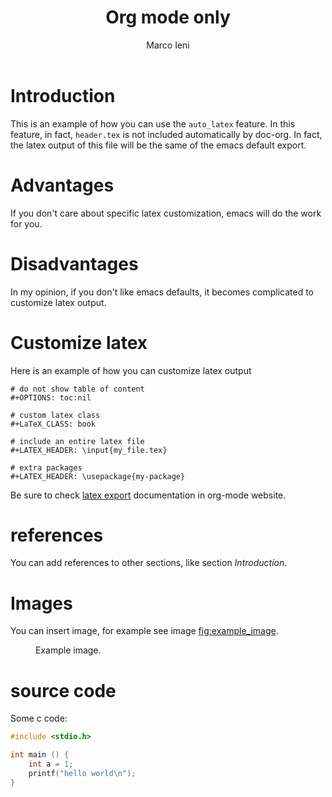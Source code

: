 #+TITLE: Org mode only
#+AUTHOR: Marco Ieni

* Introduction
This is an example of how you can use the =auto_latex= feature.
In this feature, in fact, =header.tex= is not included automatically by
doc-org.
In fact, the latex output of this file will be the same of the emacs
default export.

* Advantages
If you don't care about specific latex customization, emacs will do the work for
you.

* Disadvantages
In my opinion, if you don't like emacs defaults, it becomes complicated to
customize latex output.

* Customize latex
Here is an example of how you can customize latex output
#+begin_src
# do not show table of content
#+OPTIONS: toc:nil

# custom latex class
#+LaTeX_CLASS: book

# include an entire latex file
#+LATEX_HEADER: \input{my_file.tex}

# extra packages
#+LATEX_HEADER: \usepackage{my-package}
#+end_src

Be sure to check [[https://orgmode.org/manual/LaTeX-Export.html][latex export]] documentation in org-mode website.

* references
You can add references to other sections, like section [[Introduction]].

* Images
  You can insert image, for example see image [[fig:example_image]].

  #+CAPTION: Example image.
  #+NAME:   fig:example_image
  [[./img/example_image.png]]

* source code
  Some c code:

#+begin_src c
#include <stdio.h>

int main () {
    int a = 1;
    printf("hello world\n");
}
#+end_src
